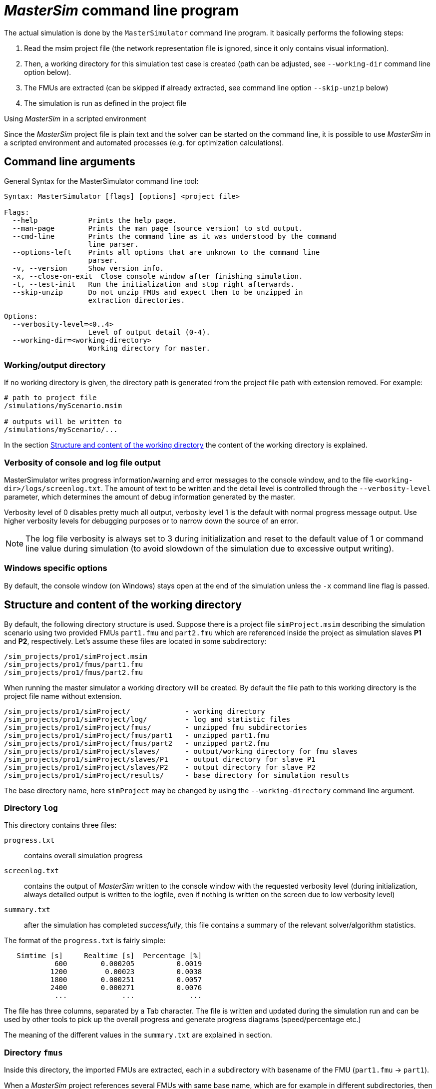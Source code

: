= _MasterSim_ command line program

The actual simulation is done by the `MasterSimulator` command line program. It basically performs the following steps:

1. Read the msim project file (the network representation file is ignored, since it only contains visual information). 
2. Then, a working directory for this simulation test case is created (path can be adjusted, see `--working-dir` command line option below). 
3. The FMUs are extracted (can be skipped if already extracted, see command line option `--skip-unzip` below)
4. The simulation is run as defined in the project file


.Using _MasterSim_ in a scripted environment
***************
Since the _MasterSim_ project file is plain text and the solver can be started on the command line, it is possible to use _MasterSim_ in a scripted environment and automated processes (e.g. for optimization calculations).
***************


== Command line arguments

General Syntax for the MasterSimulator command line tool:

--------------
Syntax: MasterSimulator [flags] [options] <project file>

Flags:
  --help            Prints the help page.
  --man-page        Prints the man page (source version) to std output.
  --cmd-line        Prints the command line as it was understood by the command
                    line parser.
  --options-left    Prints all options that are unknown to the command line
                    parser.
  -v, --version     Show version info.
  -x, --close-on-exit  Close console window after finishing simulation.
  -t, --test-init   Run the initialization and stop right afterwards.
  --skip-unzip      Do not unzip FMUs and expect them to be unzipped in
                    extraction directories.

Options:
  --verbosity-level=<0..4>
                    Level of output detail (0-4).
  --working-dir=<working-directory>
                    Working directory for master.
--------------

=== Working/output directory

If no working directory is given, the directory path is generated from the project file path with extension removed. For example:

[source,bash]
-------------
# path to project file
/simulations/myScenario.msim

# outputs will be written to
/simulations/myScenario/...
-------------

In the section <<Structure and content of the working directory>> the content of the working directory is explained.

=== Verbosity of console and log file output
MasterSimulator writes progress information/warning and error messages to the console window, and to the file `<working-dir>/logs/screenlog.txt`. The amount of text to be written and the detail level is controlled through the `--verbosity-level` parameter, which determines the amount of debug information generated by the master. 

Verbosity level of 0 disables pretty much all output, verbosity level 1 is the default with normal progress message output. Use higher verbosity levels for debugging purposes or to narrow down the source of an error.
[NOTE]
====
The log file verbosity is always set to 3 during initialization and reset to the default value of 1 or command line value during simulation (to avoid slowdown of the simulation due to excessive output writing).

====

=== Windows specific options

By default, the console window (on Windows) stays open at the end of the simulation unless the `-x` command line flag is passed.

== Structure and content of the working directory

By default, the following directory structure is used. Suppose there is a project file `simProject.msim` describing the simulation scenario using two provided FMUs `part1.fmu` and `part2.fmu` which are referenced inside the project as simulation slaves *P1* and *P2*, respectively. Let's assume these files are located in some subdirectory:

-----
/sim_projects/pro1/simProject.msim
/sim_projects/pro1/fmus/part1.fmu
/sim_projects/pro1/fmus/part2.fmu
-----

When running the master simulator a working directory will be created. By default the file path to this working directory is the project file name without extension.

-----
/sim_projects/pro1/simProject/             - working directory
/sim_projects/pro1/simProject/log/         - log and statistic files
/sim_projects/pro1/simProject/fmus/        - unzipped fmu subdirectories
/sim_projects/pro1/simProject/fmus/part1   - unzipped part1.fmu
/sim_projects/pro1/simProject/fmus/part2   - unzipped part2.fmu
/sim_projects/pro1/simProject/slaves/      - output/working directory for fmu slaves
/sim_projects/pro1/simProject/slaves/P1    - output directory for slave P1
/sim_projects/pro1/simProject/slaves/P2    - output directory for slave P2
/sim_projects/pro1/simProject/results/     - base directory for simulation results
-----

The base directory name, here `simProject` may be changed by using the `--working-directory` command line argument.

=== Directory `log`

This directory contains three files:

`progress.txt`:: contains overall simulation progress
`screenlog.txt`:: contains the output of _MasterSim_ written to the console window with the requested verbosity level (during initialization, always detailed output is written to the logfile, even if nothing is written on the screen due to low verbosity level)
`summary.txt`:: after the simulation has completed _successfully_, this file contains a summary of the relevant solver/algorithm statistics.

The format of the `progress.txt` is fairly simple:

----
   Simtime [s] 	   Realtime [s]	 Percentage [%]
            600	       0.000205	         0.0019
           1200	        0.00023	         0.0038
           1800	       0.000251	         0.0057
           2400	       0.000271	         0.0076
            ...             ...             ...
----

The file has three columns, separated by a Tab character. The file is written and updated during the simulation run and can be used by other tools to pick up the overall progress and generate progress diagrams (speed/percentage etc.)

The meaning of the different values in the `summary.txt` are explained in section.




=== Directory `fmus`

Inside this directory, the imported FMUs are extracted, each in a subdirectory with basename of the FMU (`part1.fmu` -> `part1`).

When a _MasterSim_ project references several FMUs with same base name, which are for example in different subdirectories, then it will adjust the extraction path name. Example:

[source,python]
------
slave1 : /path/to/fmus/s1.fmu
slave2 : /path/to/fmus/s1.fmu                # <-- second instance of same FMU
slave3 : /path/other/project/fmus/s1.fmu     # <-- different FMU with same basename

# _MasterSim_ generates directories
.../fmus/s1
.../fmus/s1_2                                # <-- suffix _2 _3 etc. is added by MasterSim
------

Basically, each 'fmu' file is only extracted once.
[TIP]
====
.Skipping the FMU extraction step
MasterSim provides the command line option `--skip-unzip`, that is very useful for fixing FMUs with errors in the `modelDescription.xml` or missing resources. If such an FMU is encountered, you can ran MasterSimulator once to extract the FMUs into the directory, then edit/adjust the bad files in the respective extraction directory and afterwards run the simulation again with `--skip-unzip`. _MasterSim_ will now directly read the (modified) files and you can save yourself the hassle of zipping and renaming the FMU. Also, you can keep the `modelDescription.xml` opened in the editor and quickly iterate through the edit-and-test-run procedure, until everything works.

See also section <<development_help.adoc#_modifyingfixing_fmu_content,Modifying/fixing FMU content>>.
====


=== Directory `slaves`

Often, non-trivial simulation slaves write their own output files, instead of pushing all output data via FMI output variables to the master. In cases, where PDEs are solved and many thousands of variables are generated, this may actually not be possible.

Since a slave FMU may be instantiated several times, hard-coding output paths inside the FMU is generally a bad idea (though still current practice). Also, writing outputs into the current working directory is not too smart either, since the working directory would have to be changed by the master between calls to FMUs, and this is best avoided.

Unfortunately, the FMU standard does not provide an option, to officially set such a result directory. _MasterSim_ handles this by setting the slave-specific directory path in a string parameter named *ResultsRootDir*, if the FMU declares such a parameter. If there is no value set in the project file for this parameter, then _MasterSim_ will set the path generated for the slave in the working directory. The FMU can rely on the path being created by _MasterSim_ and being writable.  
Of course, as with any parameter, you can set manually a value for this parameter.


== _MasterSim_ output


=== Final statistics/summary ===

_MasterSim_ contains internal profiling functions that monitor the evaluation times of various parts of the software. Also, execution counts for different critical functions are shown.

The statistics is printed on the console window (for verbosity level > 0) and in the log file `screenlog.txt` in the following format:

------
Solver statistics
------------------------------------------------------------------------------
Wall clock time                            =   78.044 ms  
------------------------------------------------------------------------------
Output writing                             =   76.767 ms  
Master-Algorithm                           =    0.666 ms         324
Convergence failures                       =                      41
Convergence iteration limit exceeded       =                      41
Error test time and failure count          =    0.214 ms          85
------------------------------------------------------------------------------
Part1                               doStep =    0.101 ms        1229
                                  getState =    0.070 ms        1116
                                  setState =    0.020 ms         509
Part2                               doStep =    0.079 ms        1496
                                  getState =    0.039 ms        1116
                                  setState =    0.024 ms         776
Part3                               doStep =    0.071 ms        1496
                                  getState =    0.038 ms        1116
                                  setState =    0.040 ms         776
------------------------------------------------------------------------------
------

Also, the same statistics information is printed into the `summary.txt` log file, in a more _machine-friendly_ format (with timings always in *seconds*):

------
WallClockTime=0.078044
FrameworkTimeWriteOutputs=0.076767
MasterAlgorithmSteps=324
MasterAlgorithmTime=0.000666
ConvergenceFails=41
ConvergenceIterLimitExceeded=41
ErrorTestFails=85
ErrorTestTime=0.000214
Slave[1]Time=0.000191
Slave[2]Time=0.000142
Slave[3]Time=0.000149
------


Wall clock time:: total simulation time spend after initialization. Time for unzipping and loading of shared libraries is excluded (`WallClockTime`).

Output writing:: time spent in writing output files and computing values related to such outputs (`FrameworkTimeWriteOutputs`)

Master-Algorithm:: Time spent in the actual master algorithm (`MasterAlgorithmTime`) and number of calls to the algorithm and overall time steps taken (`MasterAlgorithmSteps`)

Convergence failures:: Number of times an iterative master algorithm failed to converge within the allowed number of iterations or diverged. Only applies to iterative master algorithms (`ConvergenceFails`)

Convergence iteration limit exceeded:: Number of times an iterative master algorithm failed to converge within the allowed number of iterations (should be less or equal to convergence failure count). Only applies to iterative master algorithms (`ConvergenceIterLimitExceeded`)

Error test time and failure count:: Number of times the error test failed (`ErrorTestFails`) and overall time needed for performing error tests, including the time for resetting FMU states and re-evaluating steps (`ErrorTestTime`). Only applies to master algorithms with enabled error control (Richardson-variants).

For each slave individually: This lines show the time taken in the function calls to `doStep()`, `getState()` and `setState()` for this slave and the respective call count. Mind, these functions are called both by the master algoritm and by the error test (if enabled).

.Some general notes

*Output writing* and *Master-Algorithm* are the major two components of the master algorithm, so they should sum up close to the total wall clock time.

The third column contains counters. The counter for Master-Algorithm is the number of times the master algorithm takes a step, so it's the total step count. Re-tries and iterations *within* the master algorithm are not counted here.

The last section of the statistics lists timings and counters for individual FMU slaves and the most relevant functions.


